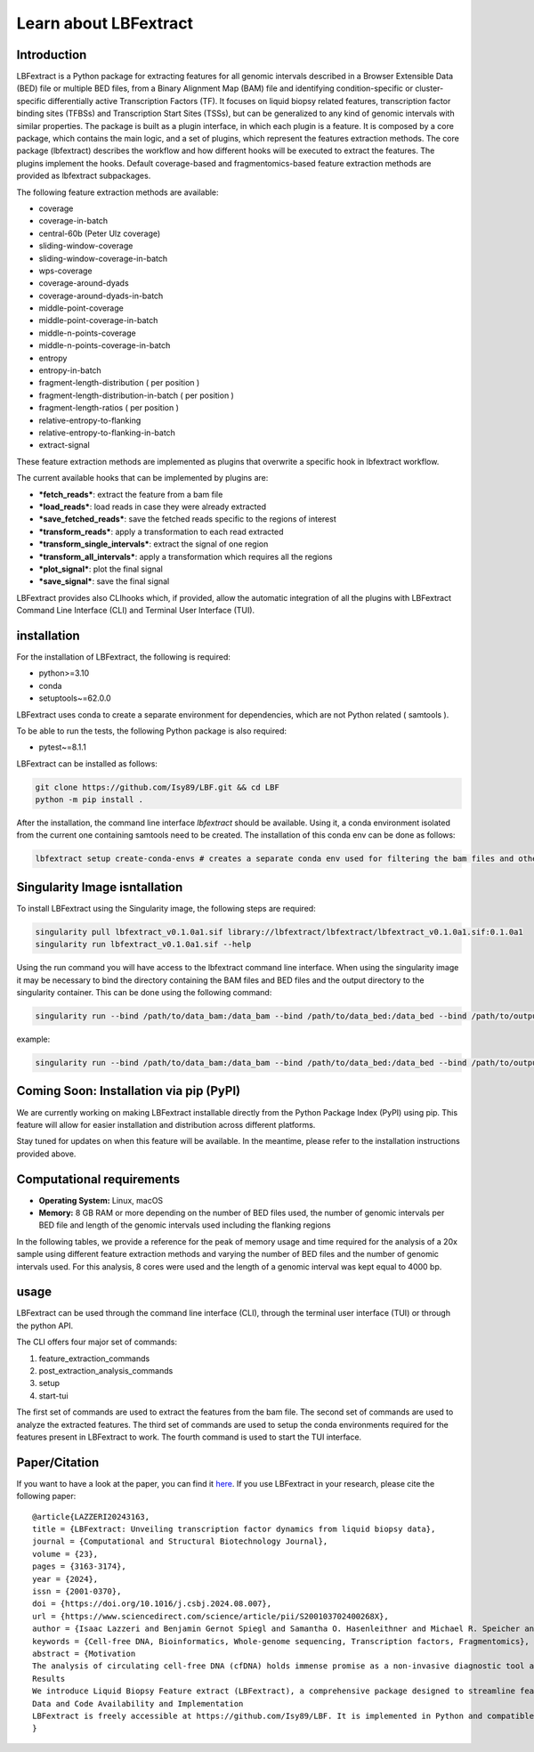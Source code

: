 Learn about LBFextract
======================

Introduction
------------

LBFextract is a Python package for extracting features for all genomic intervals described in a Browser Extensible Data 
(BED) file or multiple BED files, from a Binary Alignment Map (BAM) file and identifying condition-specific or 
cluster-specific differentially active Transcription Factors (TF).
It focuses on liquid biopsy related features, transcription factor binding sites (TFBSs) and Transcription Start Sites
(TSSs), but can be generalized to any kind of genomic intervals with similar properties. 
The package is built as a plugin interface, in which each plugin is a feature. It is composed by a core package, which 
contains the main logic, and a set of plugins, which represent the features extraction methods. The core package 
(lbfextract) describes the workflow and how different hooks will be executed to extract the features. 
The plugins implement the hooks. Default coverage-based and fragmentomics-based feature extraction methods are provided 
as lbfextract subpackages. 

The following feature extraction methods are available:

- coverage
- coverage-in-batch
- central-60b (Peter Ulz coverage)
- sliding-window-coverage
- sliding-window-coverage-in-batch
- wps-coverage
- coverage-around-dyads
- coverage-around-dyads-in-batch
- middle-point-coverage
- middle-point-coverage-in-batch
- middle-n-points-coverage
- middle-n-points-coverage-in-batch
- entropy
- entropy-in-batch 
- fragment-length-distribution ( per position )
- fragment-length-distribution-in-batch ( per position )
- fragment-length-ratios ( per position )
- relative-entropy-to-flanking
- relative-entropy-to-flanking-in-batch
- extract-signal

.. image:: _static/LBF_structure.png
    :alt: LBF hook system and plugins architecture

These feature extraction methods are implemented as plugins that overwrite a specific hook in lbfextract workflow.

The current available hooks that can be implemented by plugins are:

* ***fetch_reads***: extract the feature from a bam file
* ***load_reads***: load reads in case they were already extracted
* ***save_fetched_reads***: save the fetched reads specific to the regions of interest
* ***transform_reads***: apply a transformation to each read extracted
* ***transform_single_intervals***: extract the signal of one region
* ***transform_all_intervals***: apply a transformation which requires all the regions
* ***plot_signal***: plot the final signal
* ***save_signal***: save the final signal

LBFextract provides also CLIhooks which, if provided, allow the automatic integration of all 
the plugins with LBFextract Command Line Interface (CLI) and Terminal User Interface (TUI).

installation
------------
For the installation of LBFextract, the following is required:

- python>=3.10
- conda 
- setuptools~=62.0.0

LBFextract uses conda to create a separate environment for dependencies, which are not Python related ( samtools ). 

To be able to run the tests, the following Python package is also required:

- pytest~=8.1.1

LBFextract can be installed as follows:

.. code-block:: bash

    git clone https://github.com/Isy89/LBF.git && cd LBF
    python -m pip install .

After the installation, the command line interface `lbfextract` should be available. Using it, a conda environment 
isolated from the current one containing samtools need to be created. The installation of this conda env can be done 
as follows:

.. code-block:: bash

    lbfextract setup create-conda-envs # creates a separate conda env used for filtering the bam files and other steps


Singularity Image isntallation
-------------------------------

To install LBFextract using the Singularity image, the following steps are required:

.. code-block:: bash

    singularity pull lbfextract_v0.1.0a1.sif library://lbfextract/lbfextract/lbfextract_v0.1.0a1.sif:0.1.0a1
    singularity run lbfextract_v0.1.0a1.sif --help

Using the run command you will have access to the lbfextract command line interface.
When using the singularity image it may be necessary to bind the directory containing the BAM files and BED files and
the output directory to the singularity container. This can be done using the following command:

.. code-block:: bash

    singularity run --bind /path/to/data_bam:/data_bam --bind /path/to/data_bed:/data_bed --bind /path/to/output_dir:/output_dir lbfextract_v0.1.0a1.sif --help

example:

.. code-block:: bash

    singularity run --bind /path/to/data_bam:/data_bam --bind /path/to/data_bed:/data_bed --bind /path/to/output_dir:/output_dir lbfextract_v0.1.0a1.sif feature_extraction_commands extract-coverage --path_to_bam /data_bam/example.bam --path_to_bed /data_bed/example.bed --output_path /output_dir



Coming Soon: Installation via pip (PyPI)
-----------------------------------------

We are currently working on making LBFextract installable directly from the Python Package Index (PyPI) using pip. This 
feature will allow for easier installation and distribution across different platforms.

Stay tuned for updates on when this feature will be available. In the meantime, please refer to the installation 
instructions provided above.


Computational requirements 
--------------------------

- **Operating System:** Linux, macOS
- **Memory:** 8 GB RAM or more depending on the number of BED files used, the number of genomic intervals per BED file 
  and length of the genomic intervals used including the flanking regions

In the following tables, we provide a reference for the peak of memory usage and time required for the analysis 
of a 20x sample using different feature extraction methods and varying the number of BED files and the number
of genomic intervals used. For this analysis, 8 cores were used and the length of a genomic interval
was kept equal to 4000 bp.

.. image:: _static/computational_requirements.png
    :alt: computational requirements for different feature extraction methods varying the number of BED files or the 
          the number of genomic intervals per BED file

usage
-----

LBFextract can be used through the command line interface (CLI), through the
terminal user interface (TUI) or through the python API.

The CLI offers four major set of commands:

1. feature_extraction_commands
2. post_extraction_analysis_commands
3. setup
4. start-tui

The first set of commands are used to extract the features from the bam file.
The second set of commands are used to analyze the extracted features.
The third set of commands are used to setup the conda environments required
for the features present in LBFextract to work.
The fourth command is used to start the TUI interface.

Paper/Citation
--------------

If you want to have a look at the paper, you can find it `here <https://doi.org/10.1016/j.csbj.2024.08.007>`_.
If you use LBFextract in your research, please cite the following paper:

::

    @article{LAZZERI20243163,
    title = {LBFextract: Unveiling transcription factor dynamics from liquid biopsy data},
    journal = {Computational and Structural Biotechnology Journal},
    volume = {23},
    pages = {3163-3174},
    year = {2024},
    issn = {2001-0370},
    doi = {https://doi.org/10.1016/j.csbj.2024.08.007},
    url = {https://www.sciencedirect.com/science/article/pii/S200103702400268X},
    author = {Isaac Lazzeri and Benjamin Gernot Spiegl and Samantha O. Hasenleithner and Michael R. Speicher and Martin Kircher},
    keywords = {Cell-free DNA, Bioinformatics, Whole-genome sequencing, Transcription factors, Fragmentomics},
    abstract = {Motivation
    The analysis of circulating cell-free DNA (cfDNA) holds immense promise as a non-invasive diagnostic tool across various human conditions. However, extracting biological insights from cfDNA fragments entails navigating complex and diverse bioinformatics methods, encompassing not only DNA sequence variation, but also epigenetic characteristics like nucleosome footprints, fragment length, and methylation patterns.
    Results
    We introduce Liquid Biopsy Feature extract (LBFextract), a comprehensive package designed to streamline feature extraction from cfDNA sequencing data, with the aim of enhancing the reproducibility and comparability of liquid biopsy studies. LBFextract facilitates the integration of preprocessing and postprocessing steps through alignment fragment tags and a hook mechanism. It incorporates various methods, including coverage-based and fragment length-based approaches, alongside two novel feature extraction methods: an entropy-based method to infer TF activity from fragmentomics data and a technique to amplify signals from nucleosome dyads. Additionally, it implements a method to extract condition-specific differentially active TFs based on these features for biomarker discovery. We demonstrate the use of LBFextract for the subtype classification of advanced prostate cancer patients using coverage signals at transcription factor binding sites from cfDNA. We show that LBFextract can generate robust and interpretable features that can discriminate between different clinical groups. LBFextract is a versatile and user-friendly package that can facilitate the analysis and interpretation of liquid biopsy data.
    Data and Code Availability and Implementation
    LBFextract is freely accessible at https://github.com/Isy89/LBF. It is implemented in Python and compatible with Linux and Mac operating systems. Code and data to reproduce these analyses have been uploaded to 10.5281/zenodo.10964406.}
    }